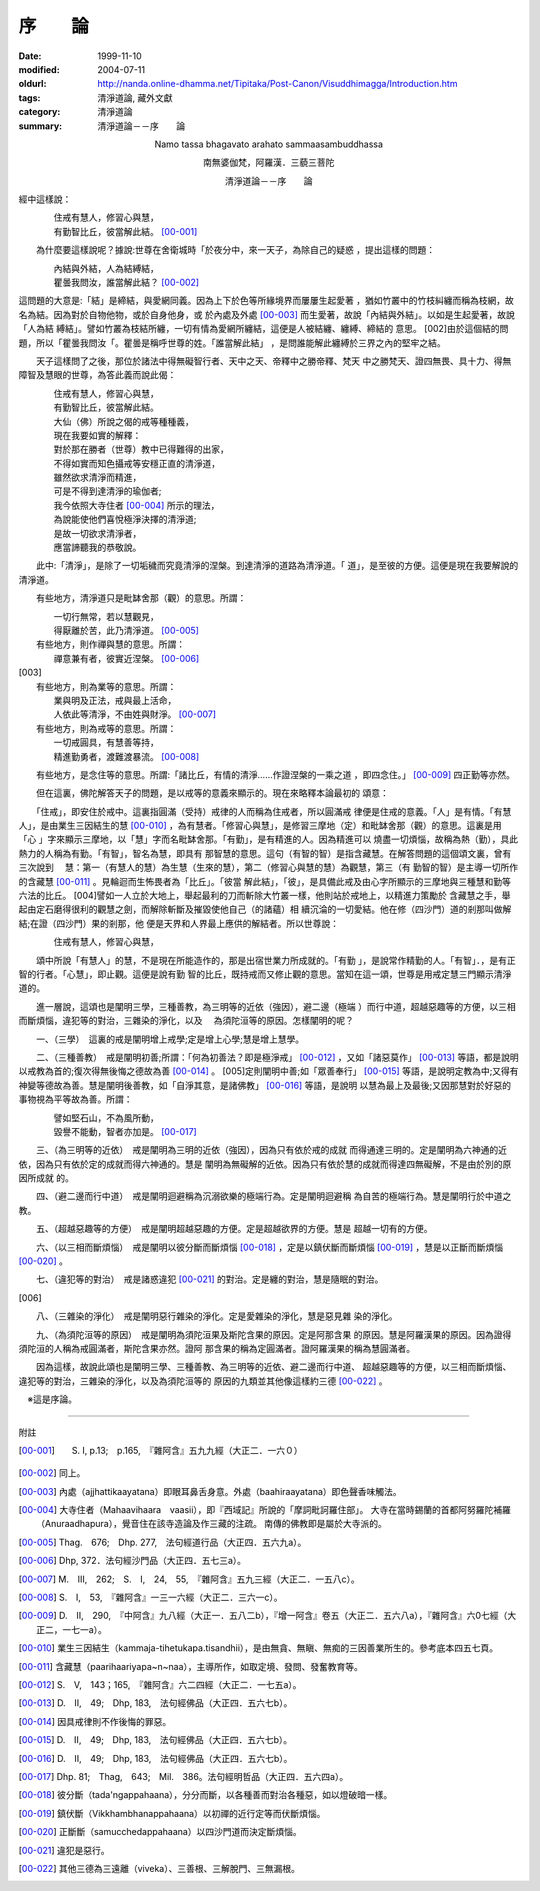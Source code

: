 序　　論
########

:date: 1999-11-10
:modified: 2004-07-11
:oldurl: http://nanda.online-dhamma.net/Tipitaka/Post-Canon/Visuddhimagga/Introduction.htm
:tags: 清淨道論, 藏外文獻
:category: 清淨道論
:summary: 清淨道論－－序　　論


.. container:: align-center

  Namo tassa bhagavato arahato sammaasambuddhassa

  南無婆伽梵，阿羅漢．三藐三菩陀

  清淨道論－－序　　論


經中這樣說：

| 　　　　住戒有慧人，修習心與慧，
| 　　　　有勤智比丘，彼當解此結。 [00-001]_

　　為什麼要這樣說呢？據說:世尊在舍衛城時「於夜分中，來一天子，為除自己的疑惑 ，提出這樣的問題：

| 　　　　內結與外結，人為結縛結，
| 　　　　瞿曇我問汝，誰當解此結？ [00-002]_

這問題的大意是:「結」是締結，與愛網同義。因為上下於色等所緣境界而屢屢生起愛著 ，猶如竹叢中的竹枝糾纏而稱為枝網，故名為結。因為對於自物他物，或於自身他身，或 於內處及外處 [00-003]_  而生愛著，故說「內結與外結」。以如是生起愛著，故說「人為結 縛結」。譬如竹叢為枝結所纏，一切有情為愛網所纏結，這便是人被結纏、纏縛、締結的 意思。 [002]由於這個結的問題，所以「瞿曇我問汝「。瞿曇是稱呼世尊的姓。「誰當解此結」 ，是問誰能解此纏縛於三界之內的堅牢之結。

　　天子這樣問了之後，那位於諸法中得無礙智行者、天中之天、帝釋中之勝帝釋、梵天 中之勝梵天、證四無畏、具十力、得無障智及慧眼的世尊，為答此義而說此偈：

| 　　　　住戒有慧人，修習心與慧，
| 　　　　有勤智比丘，彼當解此結。
| 　　　　大仙（佛）所說之偈的戒等種種義，
| 　　　　現在我要如實的解釋：
| 　　　　對於那在勝者（世尊）教中已得難得的出家，
| 　　　　不得如實而知色攝戒等安穩正直的清淨道，
| 　　　　雖然欲求清淨而精進，
| 　　　　可是不得到達清淨的瑜伽者;
| 　　　　我今依照大寺住者 [00-004]_  所示的理法，
| 　　　　為說能使他們喜悅極淨決擇的清淨道;
| 　　　　是故一切欲求清淨者，
| 　　　　應當諦聽我的恭敬說。

　　此中:「清淨」，是除了一切垢穢而究竟清淨的涅槃。到達清淨的道路為清淨道。「 道」，是至彼的方便。這便是現在我要解說的清淨道。

　　有些地方，清淨道只是毗缽舍那（觀）的意思。所謂：

| 　　　　一切行無常，若以慧觀見，
| 　　　　得厭離於苦，此乃清淨道。 [00-005]_
| 　　有些地方，則作禪與慧的意思。所謂：
| 　　　　禪意兼有者，彼實近涅槃。 [00-006]_

| [003]
| 　　有些地方，則為業等的意思。所謂：
| 　　　　業與明及正法，戒與最上活命，
| 　　　　人依此等清淨，不由姓與財淨。 [00-007]_

| 　　有些地方，則為戒等的意思。所謂：
| 　　　　一切戒圓具，有慧善等持，
| 　　　　精進勤勇者，渡難渡暴流。 [00-008]_

　　有些地方，是念住等的意思。所謂:「諸比丘，有情的清淨……作證涅槃的一乘之道 ，即四念住。」 [00-009]_  四正勤等亦然。

　　但在這裏，佛陀解答天子的問題，是以戒等的意義來顯示的。現在來略釋本論最初的 頌意：

　　「住戒」，即安住於戒中。這裏指圓滿（受持）戒律的人而稱為住戒者，所以圓滿戒 律便是住戒的意義。「人」是有情。「有慧人」，是由業生三因結生的慧 [00-010]_  ，為有慧者。「修習心與慧」，是修習三摩地（定）和毗缽舍那（觀）的意思。這裏是用「心 」字來顯示三摩地，以「慧」字而名毗缽舍那。「有勤」，是有精進的人。因為精進可以 燒盡一切煩惱，故稱為熱（勤），具此熱力的人稱為有勤。「有智」，智名為慧，即具有 那智慧的意思。這句（有智的智）是指含藏慧。在解答問題的這個頌文裏，曾有三次說到　 慧：第一（有慧人的慧）為生慧（生來的慧），第二（修習心與慧的慧）為觀慧，第三（有 勤智的智）是主導一切所作的含藏慧 [00-011]_  。見輪迴而生怖畏者為「比丘」。「彼當 解此結」，「彼」，是具備此戒及由心字所顯示的三摩地與三種慧和勤等六法的比丘。 [004]譬如一人立於大地上，舉起最利的刀而斬除大竹叢一樣，他則站於戒地上，以精進力策勵於 含藏慧之手，舉起由定石磨得很利的觀慧之劍，而解除斬斷及摧毀使他自己（的諸蘊）相 續沉淪的一切愛結。他在修（四沙門）道的剎那叫做解結;在證（四沙門）果的剎那，他 便是天界和人界最上應供的解結者。所以世尊說：

| 　　　　住戒有慧人，修習心與慧，

　　頌中所說「有慧人」的慧，不是現在所能造作的，那是出宿世業力所成就的。「有勤 」，是說常作精勤的人。「有智」．，是有正智的行者。「心慧」，即止觀。這便是說有勤 智的比丘，既持戒而又修止觀的意思。當知在這一頌，世尊是用戒定慧三門顯示清淨道的。

　　進一層說，這頌也是闡明三學，三種善教，為三明等的近依（強因），避二邊（極端 ）而行中道，超越惡趣等的方便，以三相而斷煩惱，違犯等的對治，三雜染的淨化，以及　 為須陀洹等的原因。怎樣闡明的呢？

　　一、（三學）　這裏的戒是闡明增上戒學;定是增上心學;慧是增上慧學。

　　二、（三種善教）　戒是闡明初善;所謂：「何為初善法？即是極淨戒」 [00-012]_  ，又如「諸惡莫作」 [00-013]_  等語，都是說明以戒教為首的;復次得無後悔之德故為善 [00-014]_ 。 [005]定則闡明中善;如「眾善奉行」 [00-015]_  等語，是說明定教為中;又得有 神變等德故為善。慧是闡明後善教，如「自淨其意，是諸佛教」 [00-016]_  等語，是說明 以慧為最上及最後;又因那慧對於好惡的事物視為平等故為善。所謂：

| 　　　　譬如堅石山，不為風所動，
| 　　　　毀譽不能動，智者亦加是。 [00-017]_

　　三、（為三明等的近依）　戒是闡明為三明的近依（強因），因為只有依於戒的成就 而得通達三明的。定是闡明為六神通的近依，因為只有依於定的成就而得六神通的。慧是 闡明為無礙解的近依。因為只有依於慧的成就而得達四無礙解，不是由於別的原因所成就 的。

　　四、（避二邊而行中道）　戒是闡明迴避稱為沉溺欲樂的極端行為。定是闡明迴避稱 為自苦的極端行為。慧是闡明行於中道之教。

　　五、（超越惡趣等的方便）　戒是闡明超越惡趣的方便。定是超越欲界的方便。慧是 超越一切有的方便。

　　六、（以三相而斷煩惱）　戒是闡明以彼分斷而斷煩惱 [00-018]_  ，定是以鎮伏斷而斷煩惱 [00-019]_  ，慧是以正斷而斷煩惱 [00-020]_ 。

　　七、（違犯等的對治）　戒是諸惑違犯 [00-021]_  的對治。定是纏的對治，慧是隨眠的對治。

[006]

　　八、（三雜染的淨化）　戒是闡明惡行雜染的淨化。定是愛雜染的淨化，慧是惡見雜 染的淨化。

　　九、（為須陀洹等的原因）　戒是闡明為須陀洹果及斯陀含果的原因。定是阿那含果 的原因。慧是阿羅漢果的原因。因為證得須陀洹的人稱為戒圓滿者，斯陀含果亦然。證阿 那含果的稱為定圓滿者。證阿羅漢果的稱為慧圓滿者。

　　因為這樣，故說此頌也是闡明三學、三種善教、為三明等的近依、避二邊而行中道、 超越惡趣等的方便，以三相而斷煩惱、違犯等的對治，三雜染的淨化，以及為須陀洹等的 原因的九類並其他像這樣約三德 [00-022]_ 。

　※這是序論。

----

附註

.. [00-001] S. I, p.13;　p.165,　『雜阿含』五九九經（大正二．一六０）
.. [00-002] 同上。

.. [00-003] 內處（ajjhattikaayatana）即眼耳鼻舌身意。外處（baahiraayatana）即色聲香味觸法。

.. [00-004] 大寺住者（Mahaavihaara　vaasii），即『西域記』所說的「摩詞毗訶羅住部」。 大寺在當時錫蘭的首都阿努羅陀補羅（Anuraadhapura），覺音住在該寺造論及作三藏的注疏。 南傳的佛教即是屬於大寺派的。

.. [00-005] Thag.　676;　Dhp. 277,　法句經道行品（大正四．五六九a）。

.. [00-006] Dhp, 372．法句經沙門品（大正四．五七三a）。

.. [00-007] M.　III,　262;　S.　I,　24,　55,　『雜阿含』五九三經（大正二．一五八c）。

.. [00-008] S.　I,　53,　『雜阿含』一三一六經（大正二．三六一c）。

.. [00-009] D.　II,　290,　『中阿含』九八經（大正一．五八二b），『增一阿含』卷五（大正二．五六八a），『雜阿含』六0七經（大正二，一七一a）。

.. [00-010] 業生三因結生（kammaja-tihetukapa.tisandhii），是由無貪、無瞋、無痴的三因善業所生的。參考底本四五七頁。

.. [00-011] 含藏慧（paarihaariyapa~n~naa），主導所作，如取定境、發問、發奮教育等。

.. [00-012] S.　V,　143；165,　『雜阿含』六二四經（大正二．一七五a）。

.. [00-013] D.　II,　49;　Dhp, 183,　法句經佛品（大正四．五六七b）。

.. [00-014] 因具戒律則不作後悔的罪惡。

.. [00-015] D.　II,　49;　Dhp, 183,　法句經佛品（大正四．五六七b）。

.. [00-016] D.　II,　49;　Dhp, 183,　法句經佛品（大正四．五六七b）。

.. [00-017] Dhp. 81;　Thag,　643;　Mil.　386。法句經明哲品（大正四．五六四a）。

.. [00-018] 彼分斷（tada'ngappahaana），分分而斷，以各種善而對治各種惡，如以燈破暗一樣。

.. [00-019] 鎮伏斷（Vikkhambhanappahaana）以初禪的近行定等而伏斷煩惱。

.. [00-020] 正斷斷（samucchedappahaana）以四沙門道而決定斷煩惱。

.. [00-021] 違犯是惡行。

.. [00-022] 其他三德為三遠離（viveka）、三善根、三解脫門、三無漏根。


.. 07.11(6th);
   Introduction_pages_note.htm; 04.05; 04.03(4th); 93('04)/02/05(3rd ed.);
   88('99)/11/10(1st ed.), 89('00）/02/28(2nd ed.),
